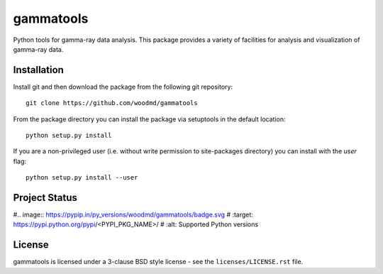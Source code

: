 gammatools
==========

Python tools for gamma-ray data analysis.  This package provides a
variety of facilities for analysis and visualization of gamma-ray data.

Installation
------------

Install git and then download the package from the following git repository::

    git clone https://github.com/woodmd/gammatools

From the package directory you can install the package via setuptools
in the default location::

    python setup.py install

If you are a non-privileged user (i.e. without write permission to
site-packages directory) you can install with the *user* flag::

    python setup.py install --user

Project Status
--------------

.. image:: https://travis-ci.org/woodmd/gammatools.png
    :target: https://travis-ci.org/woodmd/gammatools


.. image:: https://coveralls.io/repos/woodmd/gammatools/badge.svg
  :target: https://coveralls.io/r/woodmd/gammatools

#.. image:: https://pypip.in/py_versions/woodmd/gammatools/badge.svg
#    :target: https://pypi.python.org/pypi/<PYPI_PKG_NAME>/
#    :alt: Supported Python versions

License
-------
gammatools is licensed under a 3-clause BSD style license - see the
``licenses/LICENSE.rst`` file.
